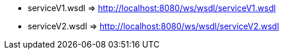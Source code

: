 * serviceV1.wsdl => http://localhost:8080/ws/wsdl/serviceV1.wsdl
* serviceV2.wsdl => http://localhost:8080/ws/wsdl/serviceV2.wsdl
